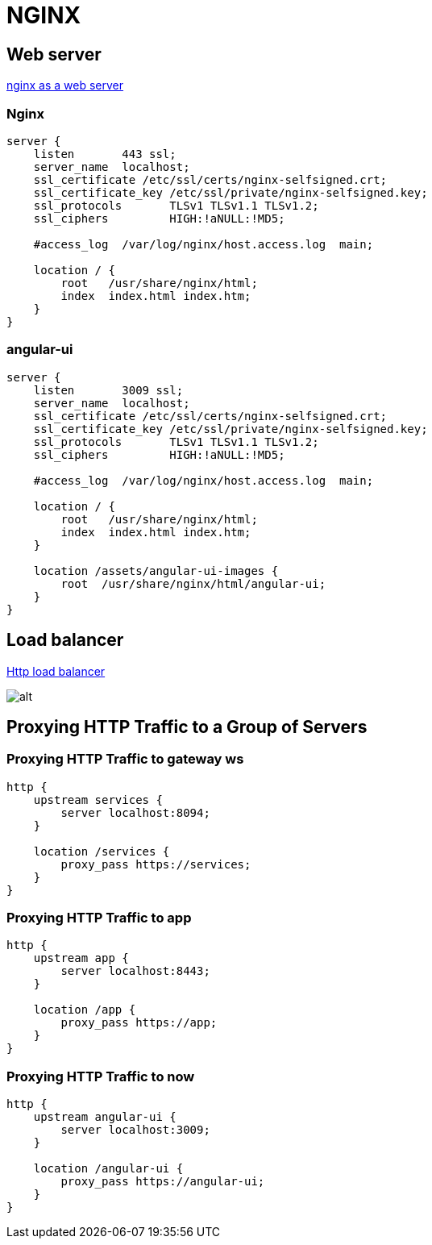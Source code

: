 = NGINX

== Web server
https://docs.nginx.com/nginx/admin-guide/web-server/web-server/[nginx as a web server]

=== Nginx
```
server {
    listen       443 ssl;
    server_name  localhost;
    ssl_certificate /etc/ssl/certs/nginx-selfsigned.crt;
    ssl_certificate_key /etc/ssl/private/nginx-selfsigned.key;
    ssl_protocols       TLSv1 TLSv1.1 TLSv1.2;
    ssl_ciphers         HIGH:!aNULL:!MD5;

    #access_log  /var/log/nginx/host.access.log  main;

    location / {
        root   /usr/share/nginx/html;
        index  index.html index.htm;
    }
}
```

=== angular-ui
```
server {
    listen       3009 ssl;
    server_name  localhost;
    ssl_certificate /etc/ssl/certs/nginx-selfsigned.crt;
    ssl_certificate_key /etc/ssl/private/nginx-selfsigned.key;
    ssl_protocols       TLSv1 TLSv1.1 TLSv1.2;
    ssl_ciphers         HIGH:!aNULL:!MD5;

    #access_log  /var/log/nginx/host.access.log  main;

    location / {
        root   /usr/share/nginx/html;
        index  index.html index.htm;
    }

    location /assets/angular-ui-images {
        root  /usr/share/nginx/html/angular-ui;
    }
}
```

== Load balancer

https://docs.nginx.com/nginx/admin-guide/load-balancer/http-load-balancer/[Http load balancer]

image:nginx_load_balancer.svg[alt]

== Proxying HTTP Traffic to a Group of Servers
=== Proxying HTTP Traffic to gateway ws
```
http {
    upstream services {
        server localhost:8094;
    }

    location /services {
        proxy_pass https://services;
    }
}
```
=== Proxying HTTP Traffic to app
```
http {
    upstream app {
        server localhost:8443;
    }
    
    location /app {
        proxy_pass https://app;
    }
}
```
=== Proxying HTTP Traffic to now
```
http {
    upstream angular-ui {
        server localhost:3009;
    }
    
    location /angular-ui {
        proxy_pass https://angular-ui;
    }
}
```